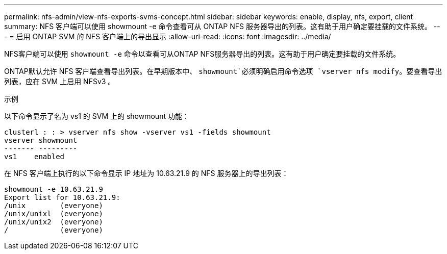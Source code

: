 ---
permalink: nfs-admin/view-nfs-exports-svms-concept.html 
sidebar: sidebar 
keywords: enable, display, nfs, export, client 
summary: NFS 客户端可以使用 showmount -e 命令查看可从 ONTAP NFS 服务器导出的列表。这有助于用户确定要挂载的文件系统。 
---
= 启用 ONTAP SVM 的 NFS 客户端上的导出显示
:allow-uri-read: 
:icons: font
:imagesdir: ../media/


[role="lead"]
NFS客户端可以使用 `showmount -e` 命令以查看可从ONTAP NFS服务器导出的列表。这有助于用户确定要挂载的文件系统。

ONTAP默认允许 NFS 客户端查看导出列表。在早期版本中、 `showmount`必须明确启用命令选项 `vserver nfs modify`。要查看导出列表，应在 SVM 上启用 NFSv3 。

.示例
以下命令显示了名为 vs1 的 SVM 上的 showmount 功能：

[listing]
----
clusterl : : > vserver nfs show -vserver vs1 -fields showmount
vserver showmount
------- ---------
vs1    enabled
----
在 NFS 客户端上执行的以下命令显示 IP 地址为 10.63.21.9 的 NFS 服务器上的导出列表：

[listing]
----
showmount -e 10.63.21.9
Export list for 10.63.21.9:
/unix        (everyone)
/unix/unixl  (everyone)
/unix/unix2  (everyone)
/            (everyone)
----